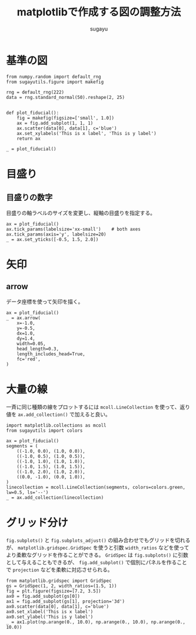 #+title: *matplotlibで作成する図の調整方法*
#+AUTHOR: sugayu
#+LATEX_CLASS: jsarticle2

* 基準の図
#+begin_src ipython :ipyfile ./obipy-resources/fiducial.png :session :exports code :results raw :eval never-export
  from numpy.random import default_rng
  from sugayutils.figure import makefig

  rng = default_rng(222)
  data = rng.standard_normal(50).reshape(2, 25)


  def plot_fiducial():
      fig = makefig(figsize=['small', 1.0])
      ax = fig.add_subplot(1, 1, 1)
      ax.scatter(data[0], data[1], c='blue')
      ax.set_xylabels('This is x label', 'This is y label')
      return ax

  _ = plot_fiducial()
#+end_src

#+RESULTS:
# Out[1]:
[[file:./obipy-resources/fiducial.png]]

* 目盛り
** 目盛りの数字
目盛りの軸ラベルのサイズを変更し、縦軸の目盛りを指定する。
#+begin_src ipython :ipyfile ./obipy-resources/params_ticks.png :session :exports code :results raw :eval never-export
  ax = plot_fiducial()
  ax.tick_params(labelsize='xx-small')    # both axes
  ax.tick_params(axis='y', labelsize=20)
  _ = ax.set_yticks([-0.5, 1.5, 2.0])
#+end_src

#+RESULTS:
# Out[4]:
[[file:./obipy-resources/params_ticks.png]]

* 矢印
** arrow
データ座標を使って矢印を描く。
#+begin_src ipython :ipyfile ./obipy-resources/params_arrow.png :session :exports code :results raw :eval never-export
  ax = plot_fiducial()
  _ = ax.arrow(
      x=-1.0,
      y=-0.5,
      dx=1.0,
      dy=1.4,
      width=0.05,
      head_length=0.3,
      length_includes_head=True,
      fc='red',
  )
#+end_src

#+RESULTS:
# Out[5]:
[[file:./obipy-resources/params_arrow.png]]
* 大量の線
一斉に同じ種類の線をプロットするには ~mcoll.LineCollection~ を使って、返り値を ~ax.add_collection()~ で加えると良い。
#+begin_src ipython :ipyfile ./obipy-resources/params_lines.png :session :exports code :results raw :eval never-export
  import matplotlib.collections as mcoll
  from sugayutils import colors

  ax = plot_fiducial()
  segments = (
      ((-1.0, 0.0), (1.0, 0.0)),
      ((-1.0, 0.5), (1.0, 0.5)),
      ((-1.0, 1.0), (1.0, 1.0)),
      ((-1.0, 1.5), (1.0, 1.5)),
      ((-1.0, 2.0), (1.0, 2.0)),
      ((0.0, -1.0), (0.0, 1.0)),
  )
  linecollection = mcoll.LineCollection(segments, colors=colors.green, lw=0.5, ls='--')
  _ = ax.add_collection(linecollection)
#+end_src

#+RESULTS:
# Out[5]:
[[file:./obipy-resources/params_lines.png]]

* グリッド分け
~fig.subplots()~ と ~fig.subplots_adjust()~ の組み合わせでもグリッドを切れるが、
~matplotlib.gridspec.GridSpec~ を使うと引数 ~width_ratios~ などを使ってより柔軟なグリッドを作ることができる。
~GridSpec~ は ~fig.subplots()~ に引数として与えることもできるが、
~fig.add_subplot()~ で個別にパネルを作ることで ~projection~ などを柔軟に対応させられる。
#+begin_src ipython :ipyfile ./obipy-resources/params_grids.png :session :exports code :results raw :eval never-export
  from matplotlib.gridspec import GridSpec
  gs = GridSpec(1, 2, width_ratios=(1.5, 1))
  fig = plt.figure(figsize=[7.2, 3.5])
  ax0 = fig.add_subplot(gs[0])
  ax1 = fig.add_subplot(gs[1], projection='3d')
  ax0.scatter(data[0], data[1], c='blue')
  ax0.set_xlabel('This is x label')
  ax0.set_ylabel('This is y label')
  _ = ax1.plot(np.arange(0., 10.0), np.arange(0., 10.0), np.arange(0., 10.0))
#+end_src

#+RESULTS:
# Out[47]:
[[file:./obipy-resources/params_grids.png]]
